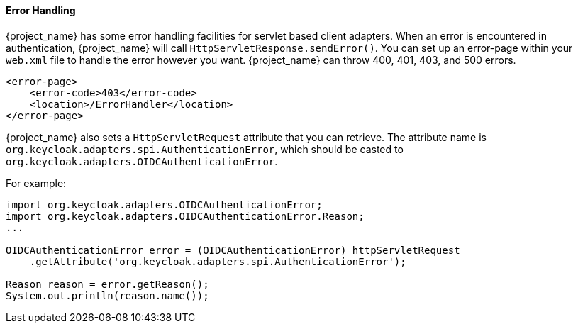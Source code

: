 
[[_adapter_error_handling]]
==== Error Handling

{project_name} has some error handling facilities for servlet based client adapters.
When an error is encountered in authentication, {project_name} will call `HttpServletResponse.sendError()`.
You can set up an error-page within your `web.xml` file to handle the error however you want.
{project_name} can throw 400, 401, 403, and 500 errors.

[source,xml]
----
<error-page>
    <error-code>403</error-code>
    <location>/ErrorHandler</location>
</error-page>
----    

{project_name} also sets a `HttpServletRequest` attribute that you can retrieve.
The attribute name is `org.keycloak.adapters.spi.AuthenticationError`, which should be casted to `org.keycloak.adapters.OIDCAuthenticationError`.

For example:

[source,java]
----
import org.keycloak.adapters.OIDCAuthenticationError;
import org.keycloak.adapters.OIDCAuthenticationError.Reason;
...

OIDCAuthenticationError error = (OIDCAuthenticationError) httpServletRequest
    .getAttribute('org.keycloak.adapters.spi.AuthenticationError');

Reason reason = error.getReason();
System.out.println(reason.name());
----

